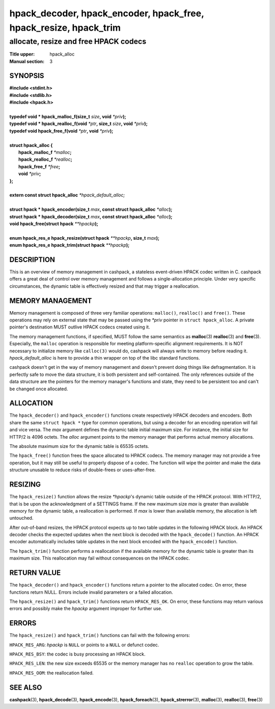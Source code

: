 .. Copyright (c) 2016 Dridi Boukelmoune
.. All rights reserved.
..
.. Redistribution and use in source and binary forms, with or without
.. modification, are permitted provided that the following conditions
.. are met:
.. 1. Redistributions of source code must retain the above copyright
..    notice, this list of conditions and the following disclaimer.
.. 2. Redistributions in binary form must reproduce the above copyright
..    notice, this list of conditions and the following disclaimer in the
..    documentation and/or other materials provided with the distribution.
..
.. THIS SOFTWARE IS PROVIDED BY THE AUTHOR AND CONTRIBUTORS ``AS IS'' AND
.. ANY EXPRESS OR IMPLIED WARRANTIES, INCLUDING, BUT NOT LIMITED TO, THE
.. IMPLIED WARRANTIES OF MERCHANTABILITY AND FITNESS FOR A PARTICULAR PURPOSE
.. ARE DISCLAIMED.  IN NO EVENT SHALL AUTHOR OR CONTRIBUTORS BE LIABLE
.. FOR ANY DIRECT, INDIRECT, INCIDENTAL, SPECIAL, EXEMPLARY, OR CONSEQUENTIAL
.. DAMAGES (INCLUDING, BUT NOT LIMITED TO, PROCUREMENT OF SUBSTITUTE GOODS
.. OR SERVICES; LOSS OF USE, DATA, OR PROFITS; OR BUSINESS INTERRUPTION)
.. HOWEVER CAUSED AND ON ANY THEORY OF LIABILITY, WHETHER IN CONTRACT, STRICT
.. LIABILITY, OR TORT (INCLUDING NEGLIGENCE OR OTHERWISE) ARISING IN ANY WAY
.. OUT OF THE USE OF THIS SOFTWARE, EVEN IF ADVISED OF THE POSSIBILITY OF
.. SUCH DAMAGE.

==================================================================
hpack_decoder, hpack_encoder, hpack_free, hpack_resize, hpack_trim
==================================================================

--------------------------------------
allocate, resize and free HPACK codecs
--------------------------------------

:Title upper: hpack_alloc
:Manual section: 3

SYNOPSIS
========

| **#include <stdint.h>**
| **#include <stdlib.h>**
| **#include <hpack.h>**
|
| **typedef void \* hpack_malloc_f(size_t** *size*\ **, void** *\*priv*\ **);**
| **typedef void \* hpack_realloc_f(void** *\*ptr*\ **, size_t** *size*\ **, \
    void** *\*priv*\ **);**
| **typedef void   hpack_free_f(void** *\*ptr*\ **, void** *\*priv*\ **);**
|
| **struct hpack_alloc {**
|   **hpack_malloc_f**  *\*malloc*\ **;**
|   **hpack_realloc_f** *\*realloc*\ **;**
|   **hpack_free_f**    *\*free*\ **;**
|   **void**            *\*priv*\ **;**
| **};**
|
| **extern const struct hpack_alloc** *\*hpack_default_alloc;*
|
| **struct hpack * hpack_encoder(size_t** *max*\ **, \
    const struct hpack_alloc** *\*alloc*\ **);**
| **struct hpack * hpack_decoder(size_t** *max*\ **, \
    const struct hpack_alloc** *\*alloc*\ **);**
| **void hpack_free(struct hpack** *\**hpackp*\ **);**
|
| **enum hpack_res_e hpack_resize(struct hpack** *\*\*hpackp*\ **, size_t** \
    *max*\ **);**
| **enum hpack_res_e hpack_trim(struct hpack** *\*\*hpackp*\ **);**

DESCRIPTION
===========

This is an overview of memory management in cashpack, a stateless event-driven
HPACK codec written in C. cashpack offers a great deal of control over memory
management and follows a single-allocation principle. Under very specific
circumstances, the dynamic table is effectively resized and that may trigger a
reallocation.

.. TODO: once possible, document how to fully prevent reallocations

MEMORY MANAGEMENT
=================

Memory management is composed of three very familiar operations: ``malloc()``,
``realloc()`` and ``free()``. These operations may rely on external state that
may be passed using the *\*priv* pointer in ``struct hpack_alloc``. A private
pointer's destination MUST outlive HPACK codecs created using it.

The memory management functions, if specified, MUST follow the same semantics
as **malloc**\(3) **realloc**\(3) and **free**\(3). Especially, the ``malloc``
operation is responsible for meeting platform-specific alignment requirements.
It is NOT necessary to initialize memory like ``calloc(3)`` would do, cashpack
will always write to memory before reading it. *hpack_default_alloc* is here
to provide a thin wrapper on top of the libc standard functions.

cashpack doesn't get in the way of memory management and doesn't prevent doing
things like defragmentation. It is perfectly safe to move the data structure,
it is both persistent and self-contained. The only references outside of the
data structure are the pointers for the memory manager's functions and state,
they need to be persistent too and can't be changed once allocated.

ALLOCATION
==========

The ``hpack_decoder()`` and ``hpack_encoder()`` functions create respectively
HPACK decoders and encoders. Both  share the same ``struct hpack *`` type for
common operations, but using a decoder for an encoding operation will fail and
vice versa. The *max* argument defines the dynamic table initial maximum size.
For instance, the initial size for HTTP/2 is 4096 octets. The *alloc* argument
points to the memory manager that performs actual memory allocations.

The absolute maximum size for the dynamic table is 65535 octets.

The ``hpack_free()`` function frees the space allocated to HPACK codecs. The
memory manager may not provide a free operation, but it may still be useful to
properly dispose of a codec. The function will wipe the pointer and make the
data structure unusable to reduce risks of double-frees or uses-after-free.

RESIZING
========

The ``hpack_resize()`` function allows the resize *\*hpackp*'s dynamic table
outside of the HPACK protocol. With HTTP/2, that is be upon the acknowledgment
of a SETTINGS frame. If the new maximum size *max* is greater than available
memory for the dynamic table, a reallocation is performed. If *max* is lower
than available memory, the allocation is left untouched.

After out-of-band resizes, the HPACK protocol expects up to two table updates
in the following HPACK block. An HPACK decoder checks the expected updates
when the next block is decoded with the ``hpack_decode()`` function. An HPACK
encoder automatically includes table updates in the next block encoded with
the ``hpack_encode()`` function.

The ``hpack_trim()`` function performs a reallocation if the available memory
for the dynamic table is greater than its maximum size. This reallocation may
fail without consequences on the HPACK codec.

RETURN VALUE
============

The ``hpack_decoder()`` and ``hpack_encoder()`` functions return a pointer to
the allocated codec. On error, these functions return NULL. Errors include
invalid parameters or a failed allocation.

The ``hpack_resize()`` and ``hpack_trim()`` functions return ``HPACK_RES_OK``.
On error, these functions may return various errors and possibly make the
*hpackp* argument improper for further use.

ERRORS
======

The ``hpack_resize()`` and ``hpack_trim()`` functions can fail with the
following errors:

``HPACK_RES_ARG``: *hpackp* is ``NULL`` or points to a ``NULL`` or defunct
codec.

``HPACK_RES_BSY``: the codec is busy processing an HPACK block.

``HPACK_RES_LEN``: the new size exceeds 65535 or the memory manager has no
``realloc`` operation to grow the table.

``HPACK_RES_OOM``: the reallocation failed.

.. TODO: figure how to easily list specific errors, and whether it's worth it

SEE ALSO
========

**cashpack**\(3),
**hpack_decode**\(3),
**hpack_encode**\(3),
**hpack_foreach**\(3),
**hpack_strerror**\(3),
**malloc**\(3),
**realloc**\(3),
**free**\(3)

